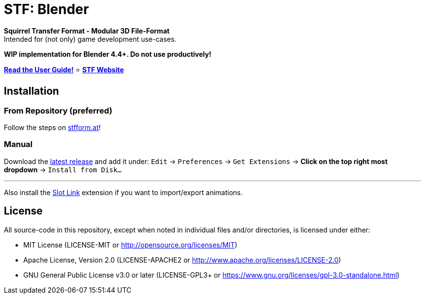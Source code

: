 = STF: Blender
:homepage: https://stfform.at
:keywords: stf, 3d, fileformat, format, interchange, interoperability, blender
:hardbreaks-option:
:idprefix:
:idseparator: -
:library: Asciidoctor
:table-caption!:
ifdef::env-github[]
:tip-caption: :bulb:
:note-caption: :information_source:
endif::[]

**Squirrel Transfer Format - Modular 3D File-Format**
Intended for (not only) game development use-cases.

**WIP implementation for Blender 4.4+. Do not use productively!**

**link:./docs/user_guide.adoc[Read the User Guide!]** ⭐ **https://stfform.at/[STF Website]**

== Installation
=== From Repository (preferred)
Follow the steps on https://stfform.at[stfform.at]!

=== Manual
Download the https://github.com/emperorofmars/stf_blender/releases/latest[latest release] and add it under: `Edit` -> `Preferences` -> `Get Extensions` -> **Click on the top right most dropdown** -> `Install from Disk...`

---

Also install the https://extensions.blender.org/add-ons/slot-link/[Slot Link] extension if you want to import/export animations.

== License
All source-code in this repository, except when noted in individual files and/or directories, is licensed under either:

* MIT License (LICENSE-MIT or http://opensource.org/licenses/MIT[])
* Apache License, Version 2.0 (LICENSE-APACHE2 or http://www.apache.org/licenses/LICENSE-2.0[])
* GNU General Public License v3.0 or later (LICENSE-GPL3+ or https://www.gnu.org/licenses/gpl-3.0-standalone.html[])


// Command to build the extension with a default Windows Blender installation:
// Change the Blender version in the path accordingly.
// C:\'Program Files'\'Blender Foundation'\'Blender 4.5'\blender.exe --command extension build
//
// C:\'Program Files'\'Blender Foundation'\'Blender 4.5'\blender.exe --command extension server-generate --repo-dir=./packages --html
